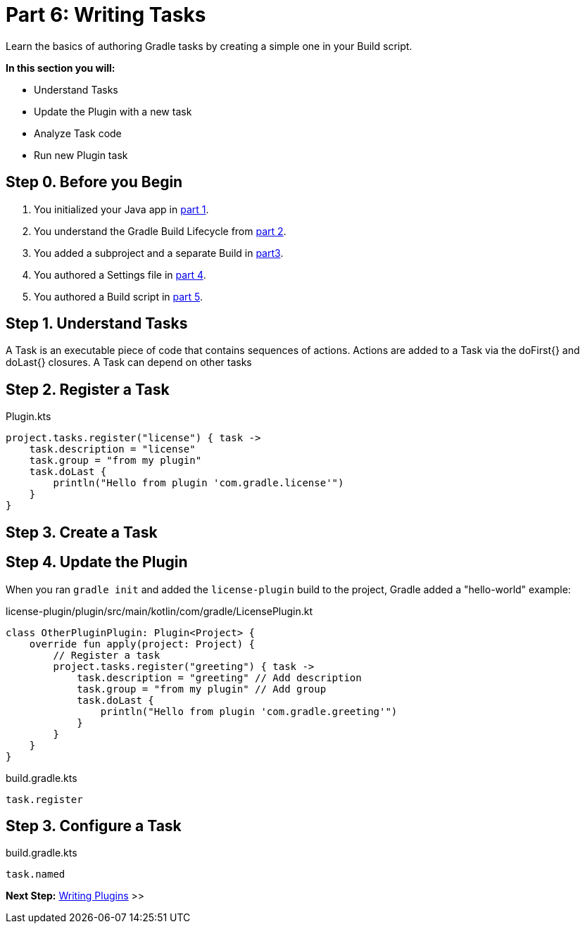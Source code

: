 // Copyright (C) 2023 Gradle, Inc.
//
// Licensed under the Creative Commons Attribution-Noncommercial-ShareAlike 4.0 International License.;
// you may not use this file except in compliance with the License.
// You may obtain a copy of the License at
//
//      https://creativecommons.org/licenses/by-nc-sa/4.0/
//
// Unless required by applicable law or agreed to in writing, software
// distributed under the License is distributed on an "AS IS" BASIS,
// WITHOUT WARRANTIES OR CONDITIONS OF ANY KIND, either express or implied.
// See the License for the specific language governing permissions and
// limitations under the License.

[[partr6_writing_tasks]]
= Part 6: Writing Tasks

Learn the basics of authoring Gradle tasks by creating a simple one in your Build script.

****
**In this section you will:**

- Understand Tasks
- Update the Plugin with a new task
- Analyze Task code
- Run new Plugin task
****

[[part6_begin]]
== Step 0. Before you Begin

1. You initialized your Java app in <<partr1_gradle_init.adoc#part1_begin,part 1>>.
2. You understand the Gradle Build Lifecycle from <<partr2_build_lifecycle.adoc#part2_begin,part 2>>.
3. You added a subproject and a separate Build in <<partr3_multi_project_builds#part3_begin, part3>>.
4. You authored a Settings file in <<partr4_settings_file.adoc#part4_begin,part 4>>.
5. You authored a Build script in <<partr5_build_scripts.adoc#part5_begin,part 5>>.

== Step 1. Understand Tasks
A Task is an executable piece of code that contains sequences of actions.
Actions are added to a Task via the doFirst{} and doLast{} closures.
A Task can depend on other tasks

== Step 2. Register a Task

.Plugin.kts
[source,kotlin]
----
project.tasks.register("license") { task ->
    task.description = "license"
    task.group = "from my plugin"
    task.doLast {
        println("Hello from plugin 'com.gradle.license'")
    }
}
----

== Step 3. Create a Task


== Step 4. Update the Plugin

When you ran `gradle init` and added the `license-plugin` build to the project, Gradle added a "hello-world" example:

.license-plugin/plugin/src/main/kotlin/com/gradle/LicensePlugin.kt
[source,kotlin]
----
class OtherPluginPlugin: Plugin<Project> {
    override fun apply(project: Project) {
        // Register a task
        project.tasks.register("greeting") { task ->
            task.description = "greeting" // Add description
            task.group = "from my plugin" // Add group
            task.doLast {
                println("Hello from plugin 'com.gradle.greeting'")
            }
        }
    }
}
----


.build.gradle.kts
[source,kotlin]
----
task.register
----

== Step 3. Configure a Task

.build.gradle.kts
[source,kotlin]
----
task.named
----

[.text-right]
**Next Step:** <<partr7_writing_plugins#partr7_writing_plugins,Writing Plugins>> >>
